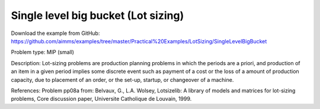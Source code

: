 Single level big bucket (Lot sizing)
====================================

Download the example from GitHub:
https://github.com/aimms/examples/tree/master/Practical%20Examples/LotSizing/SingleLevelBigBucket

Problem type:
MIP (small)

Description:
Lot-sizing problems are production planning problems in which the periods
are a priori, and production of an item in a given period implies some
discrete event such as payment of a cost or the loss of a amount of
production capacity, due to placement of an order, or the set-up, startup,
or changeover of a machine.

References:
Problem pp08a from: Belvaux, G., L.A. Wolsey, Lotsizelib: A library of models
and matrices for lot-sizing problems, Core discussion paper, Universite
Catholique de Louvain, 1999.
